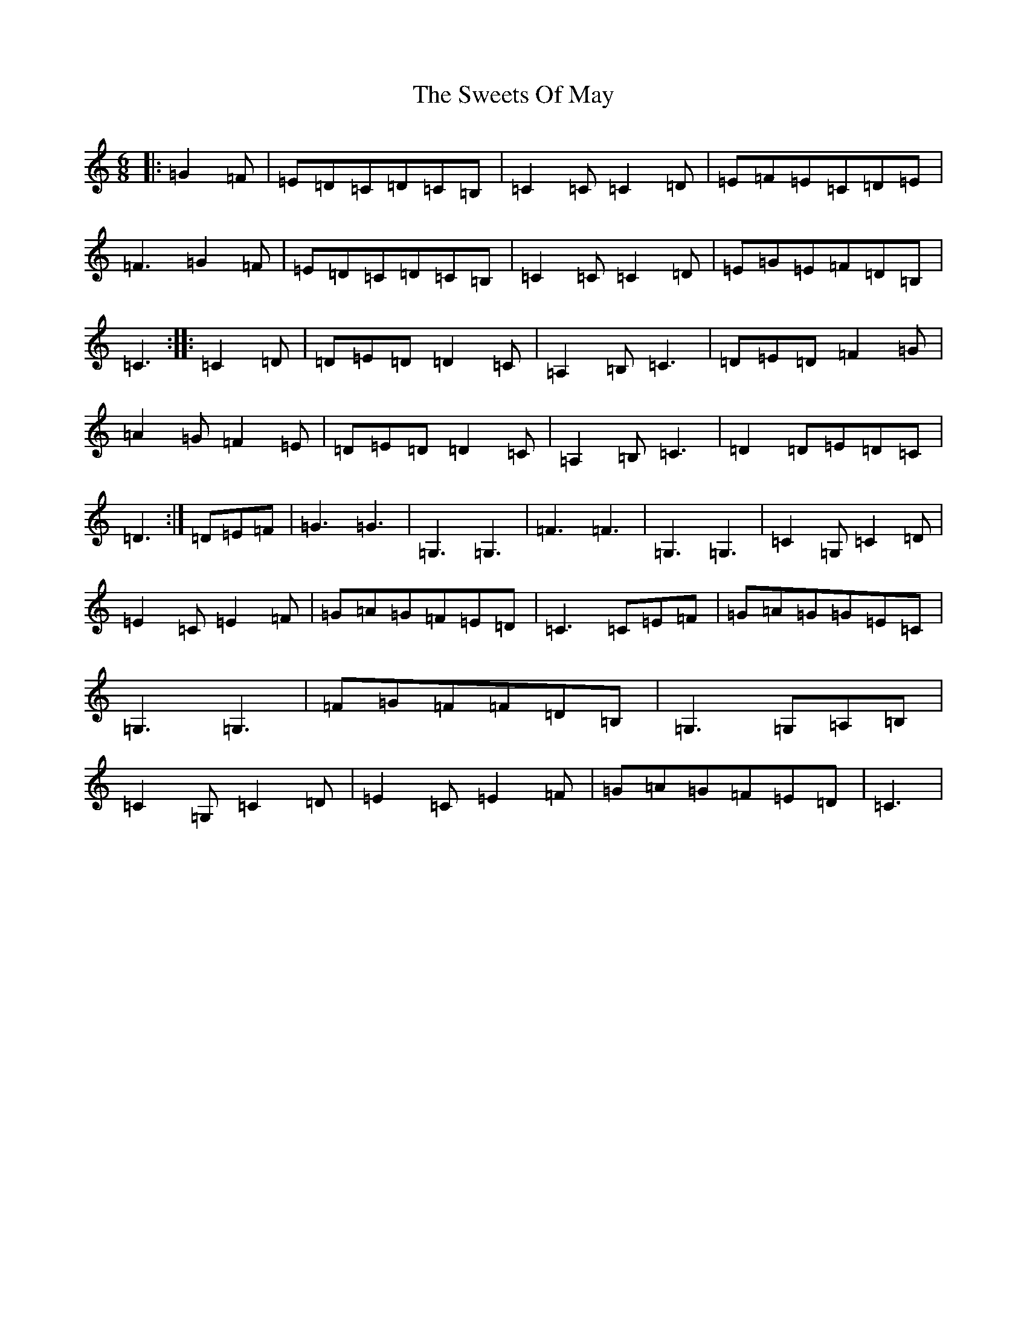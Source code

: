 X: 20579
T: Sweets Of May, The
S: https://thesession.org/tunes/1917#setting15336
Z: G Major
R: jig
M: 6/8
L: 1/8
K: C Major
|:=G2=F|=E=D=C=D=C=B,|=C2=C=C2=D|=E=F=E=C=D=E|=F3=G2=F|=E=D=C=D=C=B,|=C2=C=C2=D|=E=G=E=F=D=B,|=C3:||:=C2=D|=D=E=D=D2=C|=A,2=B,=C3|=D=E=D=F2=G|=A2=G=F2=E|=D=E=D=D2=C|=A,2=B,=C3|=D2=D=E=D=C|=D3:|=D=E=F|=G3=G3|=G,3=G,3|=F3=F3|=G,3=G,3|=C2=G,=C2=D|=E2=C=E2=F|=G=A=G=F=E=D|=C3=C=E=F|=G=A=G=G=E=C|=G,3=G,3|=F=G=F=F=D=B,|=G,3=G,=A,=B,|=C2=G,=C2=D|=E2=C=E2=F|=G=A=G=F=E=D|=C3|